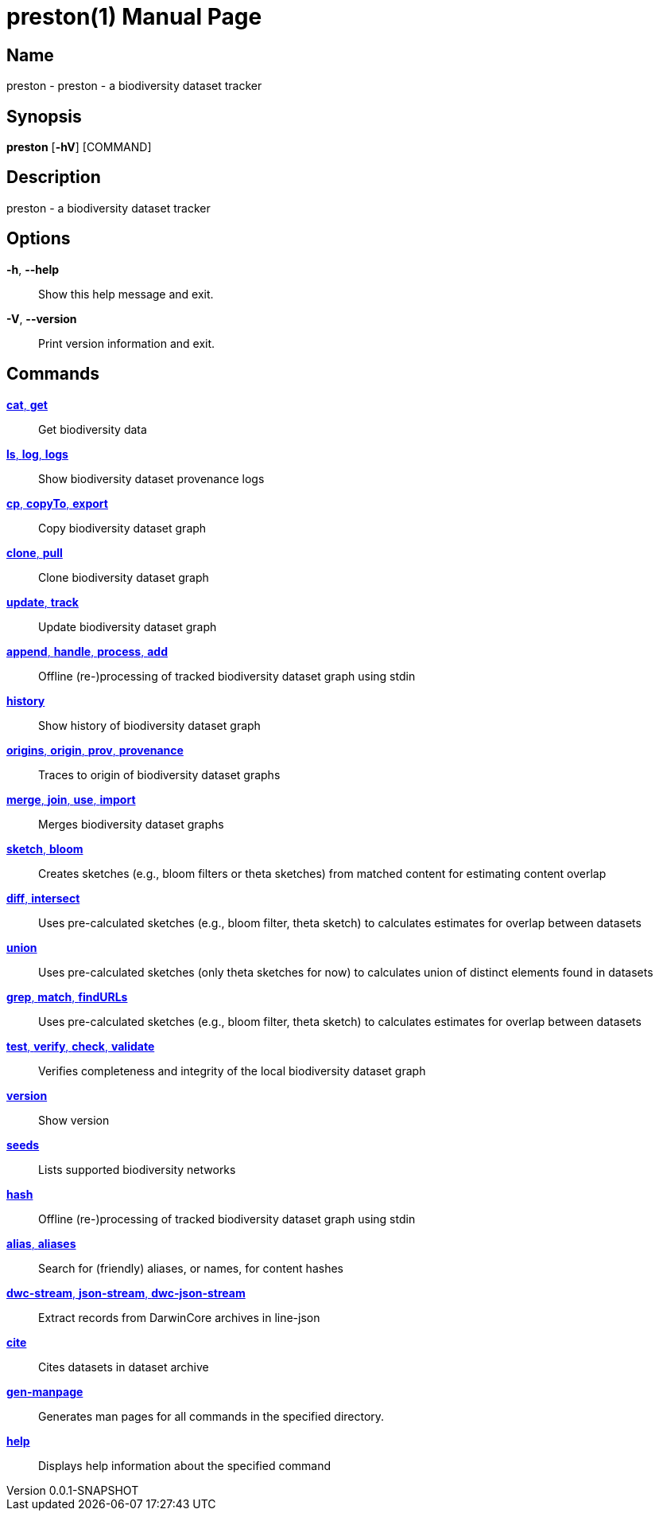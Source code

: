 // tag::picocli-generated-full-manpage[]
// tag::picocli-generated-man-section-header[]
:doctype: manpage
:revnumber: 0.0.1-SNAPSHOT
:manmanual: Preston Manual
:mansource: 0.0.1-SNAPSHOT
:man-linkstyle: pass:[blue R < >]
= preston(1)

// end::picocli-generated-man-section-header[]

// tag::picocli-generated-man-section-name[]
== Name

preston - preston - a biodiversity dataset tracker

// end::picocli-generated-man-section-name[]

// tag::picocli-generated-man-section-synopsis[]
== Synopsis

*preston* [*-hV*] [COMMAND]

// end::picocli-generated-man-section-synopsis[]

// tag::picocli-generated-man-section-description[]
== Description

preston - a biodiversity dataset tracker

// end::picocli-generated-man-section-description[]

// tag::picocli-generated-man-section-options[]
== Options

*-h*, *--help*::
  Show this help message and exit.

*-V*, *--version*::
  Print version information and exit.

// end::picocli-generated-man-section-options[]

// tag::picocli-generated-man-section-arguments[]
// end::picocli-generated-man-section-arguments[]

// tag::picocli-generated-man-section-commands[]
== Commands

xref:preston-cat.adoc[*cat*, *get*]::
  Get biodiversity data

xref:preston-ls.adoc[*ls*, *log*, *logs*]::
  Show biodiversity dataset provenance logs

xref:preston-cp.adoc[*cp*, *copyTo*, *export*]::
  Copy biodiversity dataset graph

xref:preston-clone.adoc[*clone*, *pull*]::
  Clone biodiversity dataset graph

xref:preston-update.adoc[*update*, *track*]::
  Update biodiversity dataset graph

xref:preston-append.adoc[*append*, *handle*, *process*, *add*]::
  Offline (re-)processing of tracked biodiversity dataset graph using stdin

xref:preston-history.adoc[*history*]::
  Show history of biodiversity dataset graph

xref:preston-origins.adoc[*origins*, *origin*, *prov*, *provenance*]::
  Traces to origin of biodiversity dataset graphs

xref:preston-merge.adoc[*merge*, *join*, *use*, *import*]::
  Merges biodiversity dataset graphs

xref:preston-sketch.adoc[*sketch*, *bloom*]::
  Creates sketches (e.g., bloom filters or theta sketches) from matched content for estimating content overlap

xref:preston-diff.adoc[*diff*, *intersect*]::
  Uses pre-calculated sketches (e.g., bloom filter, theta sketch) to calculates estimates for overlap between datasets

xref:preston-union.adoc[*union*]::
  Uses pre-calculated sketches (only theta sketches for now) to calculates union of distinct elements found in datasets

xref:preston-grep.adoc[*grep*, *match*, *findURLs*]::
  Uses pre-calculated sketches (e.g., bloom filter, theta sketch) to calculates estimates for overlap between datasets

xref:preston-test.adoc[*test*, *verify*, *check*, *validate*]::
  Verifies completeness and integrity of the local biodiversity dataset graph

xref:preston-version.adoc[*version*]::
  Show version

xref:preston-seeds.adoc[*seeds*]::
  Lists supported biodiversity networks

xref:preston-hash.adoc[*hash*]::
  Offline (re-)processing of tracked biodiversity dataset graph using stdin

xref:preston-alias.adoc[*alias*, *aliases*]::
  Search for (friendly) aliases, or names, for content hashes

xref:preston-dwc-stream.adoc[*dwc-stream*, *json-stream*, *dwc-json-stream*]::
  Extract records from DarwinCore archives in line-json

xref:preston-cite.adoc[*cite*]::
  Cites datasets in dataset archive

xref:preston-gen-manpage.adoc[*gen-manpage*]::
  Generates man pages for all commands in the specified directory.

xref:preston-help.adoc[*help*]::
  Displays help information about the specified command

// end::picocli-generated-man-section-commands[]

// tag::picocli-generated-man-section-exit-status[]
// end::picocli-generated-man-section-exit-status[]

// tag::picocli-generated-man-section-footer[]
// end::picocli-generated-man-section-footer[]

// end::picocli-generated-full-manpage[]
